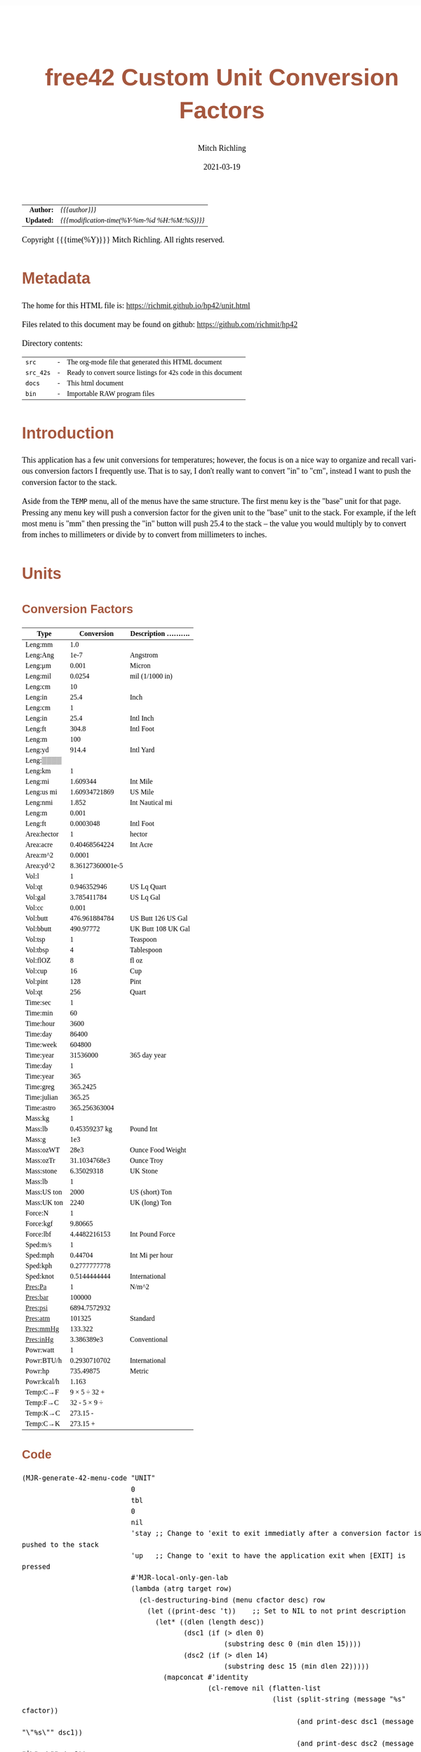 # -*- Mode:Org; Coding:utf-8; fill-column:158 -*-
#+TITLE:       free42 Custom Unit Conversion Factors
#+AUTHOR:      Mitch Richling
#+EMAIL:       http://www.mitchr.me/
#+DATE:        2021-03-19
#+DESCRIPTION: Description of some free42/hp-42s/DM42 programs for unit computations
#+LANGUAGE:    en
#+OPTIONS:     num:t toc:nil \n:nil @:t ::t |:t ^:nil -:t f:t *:t <:t skip:nil d:nil todo:t pri:nil H:5 p:t author:t html-scripts:nil
#+HTML_HEAD: <style>body { width: 95%; margin: 2% auto; font-size: 18px; line-height: 1.4em; font-family: Georgia, serif; color: black; background-color: white; }</style>
#+HTML_HEAD: <style>body { min-width: 500px; max-width: 1024px; }</style>
#+HTML_HEAD: <style>h1,h2,h3,h4,h5,h6 { color: #A5573E; line-height: 1em; font-family: Helvetica, sans-serif; }</style>
#+HTML_HEAD: <style>h1,h2,h3 { line-height: 1.4em; }</style>
#+HTML_HEAD: <style>h1.title { font-size: 3em; }</style>
#+HTML_HEAD: <style>h4,h5,h6 { font-size: 1em; }</style>
#+HTML_HEAD: <style>.org-src-container { border: 1px solid #ccc; box-shadow: 3px 3px 3px #eee; font-family: Lucida Console, monospace; font-size: 80%; margin: 0px; padding: 0px 0px; position: relative; }</style>
#+HTML_HEAD: <style>.org-src-container>pre { line-height: 1.2em; padding-top: 1.5em; margin: 0.5em; background-color: #404040; color: white; overflow: auto; }</style>
#+HTML_HEAD: <style>.org-src-container>pre:before { display: block; position: absolute; background-color: #b3b3b3; top: 0; right: 0; padding: 0 0.2em 0 0.4em; border-bottom-left-radius: 8px; border: 0; color: white; font-size: 100%; font-family: Helvetica, sans-serif;}</style>
#+HTML_HEAD: <style>pre.example { white-space: pre-wrap; white-space: -moz-pre-wrap; white-space: -o-pre-wrap; font-family: Lucida Console, monospace; font-size: 80%; background: #404040; color: white; display: block; padding: 0em; border: 2px solid black; }</style>
#+HTML_LINK_HOME: https://www.mitchr.me/
#+HTML_LINK_UP: https://richmit.github.io/hp42/
#+EXPORT_FILE_NAME: ../docs/unit

#+ATTR_HTML: :border 2 solid #ccc :frame hsides :align center
|        <r> | <l>                                          |
|  *Author:* | /{{{author}}}/                               |
| *Updated:* | /{{{modification-time(%Y-%m-%d %H:%M:%S)}}}/ |
#+ATTR_HTML: :align center
Copyright {{{time(%Y)}}} Mitch Richling. All rights reserved.

#+TOC: headlines 5

#        #         #         #         #         #         #         #         #         #         #         #         #         #         #         #         #         #
#   00   #    10   #    20   #    30   #    40   #    50   #    60   #    70   #    80   #    90   #   100   #   110   #   120   #   130   #   140   #   150   #   160   #
# 234567890123456789012345678901234567890123456789012345678901234567890123456789012345678901234567890123456789012345678901234567890123456789012345678901234567890123456789
#        #         #         #         #         #         #         #         #         #         #         #         #         #         #         #         #         #
#        #         #         #         #         #         #         #         #         #         #         #         #         #         #         #         #         #

* Metadata

The home for this HTML file is: https://richmit.github.io/hp42/unit.html

Files related to this document may be found on github: https://github.com/richmit/hp42

Directory contents:
#+ATTR_HTML: :border 0 :frame none :rules none :align center
   | =src=     | - | The org-mode file that generated this HTML document            |
   | =src_42s= | - | Ready to convert source listings for 42s code in this document |
   | =docs=    | - | This html document                                             |
   | =bin=     | - | Importable RAW program files                                   |

* Introduction
:PROPERTIES:
:CUSTOM_ID: introduction
:END:

This application has a few unit conversions for temperatures; however, the focus is on a nice way to organize and recall various conversion factors I
frequently use.  That is to say, I don't really want to convert "in" to "cm", instead I want to push the conversion factor to the stack.

Aside from the =TEMP= menu, all of the menus have the same structure.  The first menu key is the "base" unit for that page.  Pressing any menu key will push
a conversion factor for the given unit to the "base" unit to the stack.  For example, if the left most menu is "mm" then pressing the "in" button will push
25.4 to the stack -- the value you would multiply by to convert from inches to millimeters or divide by to convert from millimeters to inches.

* Units

** Conversion Factors

#+ATTR_HTML: :rules groups :frame box :align center
#+NAME: units                      
| Type        |       Conversion | Description .......... |
|-------------+------------------+------------------------|
| Leng:mm     |              1.0 |                        |
| Leng:Ang    |             1e-7 | Angstrom               |
| Leng:μm     |            0.001 | Micron                 |
| Leng:mil    |           0.0254 | mil (1/1000 in)        |
| Leng:cm     |               10 |                        |
| Leng:in     |             25.4 | Inch                   |
|-------------+------------------+------------------------|
| Leng:cm     |                1 |                        |
| Leng:in     |             25.4 | Intl Inch              |
| Leng:ft     |            304.8 | Intl Foot              |
| Leng:m      |              100 |                        |
| Leng:yd     |            914.4 | Intl Yard              |
| Leng:▒▒▒▒   |                  |                        |
|-------------+------------------+------------------------|
| Leng:km     |                1 |                        |
| Leng:mi     |         1.609344 | Int Mile               |
| Leng:us mi  |    1.60934721869 | US Mile                |
| Leng:nmi    |            1.852 | Int Nautical mi        |
| Leng:m      |            0.001 |                        |
| Leng:ft     |        0.0003048 | Intl Foot              |
|-------------+------------------+------------------------|
| Area:hector |                1 | hector                 |
| Area:acre   |    0.40468564224 | Int Acre               |
| Area:m^2    |           0.0001 |                        |
| Area:yd^2   | 8.36127360001e-5 |                        |
|-------------+------------------+------------------------|
| Vol:l       |                1 |                        |
| Vol:qt      |      0.946352946 | US Lq Quart            |
| Vol:gal     |      3.785411784 | US Lq Gal              |
| Vol:cc      |            0.001 |                        |
| Vol:butt    |    476.961884784 | US Butt 126 US Gal     |
| Vol:bbutt   |        490.97772 | UK Butt 108 UK Gal     |
|-------------+------------------+------------------------|
| Vol:tsp     |                1 | Teaspoon               |
| Vol:tbsp    |                4 | Tablespoon             |
| Vol:flOZ    |                8 | fl oz                  |
| Vol:cup     |               16 | Cup                    |
| Vol:pint    |              128 | Pint                   |
| Vol:qt      |              256 | Quart                  |
|-------------+------------------+------------------------|
| Time:sec    |                1 |                        |
| Time:min    |               60 |                        |
| Time:hour   |             3600 |                        |
| Time:day    |            86400 |                        |
| Time:week   |           604800 |                        |
| Time:year   |         31536000 | 365 day year           |
|-------------+------------------+------------------------|
| Time:day    |                1 |                        |
| Time:year   |              365 |                        |
| Time:greg   |         365.2425 |                        |
| Time:julian |           365.25 |                        |
| Time:astro  |    365.256363004 |                        |
|-------------+------------------+------------------------|
| Mass:kg     |                1 |                        |
| Mass:lb     |    0.45359237 kg | Pound Int              |
| Mass:g      |              1e3 |                        |
| Mass:ozWT   |             28e3 | Ounce Food Weight      |
| Mass:ozTr   |     31.1034768e3 | Ounce Troy             |
| Mass:stone  |       6.35029318 | UK Stone               |
|-------------+------------------+------------------------|
| Mass:lb     |                1 |                        |
| Mass:US ton |             2000 | US (short) Ton         |
| Mass:UK ton |             2240 | UK (long) Ton          |
|-------------+------------------+------------------------|
| Force:N     |                1 |                        |
| Force:kgf   |          9.80665 |                        |
| Force:lbf   |     4.4482216153 | Int Pound Force        |
|-------------+------------------+------------------------|
| Sped:m/s    |                1 |                        |
| Sped:mph    |          0.44704 | Int Mi per hour        |
| Sped:kph    |     0.2777777778 |                        |
| Sped:knot   |     0.5144444444 | International          |
|-------------+------------------+------------------------|
| Pres:Pa     |                1 | N/m^2                  |
| Pres:bar    |           100000 |                        |
| Pres:psi    |     6894.7572932 |                        |
| Pres:atm    |           101325 | Standard               |
| Pres:mmHg   |          133.322 |                        |
| Pres:inHg   |       3.386389e3 | Conventional           |
|-------------+------------------+------------------------|
| Powr:watt   |                1 |                        |
| Powr:BTU/h  |     0.2930710702 | International          |
| Powr:hp     |        735.49875 | Metric                 |
| Powr:kcal/h |            1.163 |                        |
|-------------+------------------+------------------------|
| Temp:C→F    |     9 × 5 ÷ 32 + |                        |
| Temp:F→C    |     32 - 5 × 9 ÷ |                        |
| Temp:K→C    |         273.15 - |                        |
| Temp:C→K    |         273.15 + |                        |
|-------------+------------------+------------------------|

** Code

#+BEGIN_SRC elisp :var tbl=units :colnames y :results output verbatum :wrap "src hp42s :tangle ../src_42s/unit/unit.hp42s"
(MJR-generate-42-menu-code "UNIT" 
                           0
                           tbl
                           0
                           nil
                           'stay ;; Change to 'exit to exit immediatly after a conversion factor is pushed to the stack
                           'up   ;; Change to 'exit to have the application exit when [EXIT] is pressed
                           #'MJR-local-only-gen-lab
                           (lambda (atrg target row) 
                             (cl-destructuring-bind (menu cfactor desc) row
                               (let ((print-desc 't))    ;; Set to NIL to not print description
                                 (let* ((dlen (length desc))
                                        (dsc1 (if (> dlen 0)
                                                  (substring desc 0 (min dlen 15))))
                                        (dsc2 (if (> dlen 14)
                                                  (substring desc 15 (min dlen 22)))))
                                   (mapconcat #'identity
                                              (cl-remove nil (flatten-list
                                                              (list (split-string (message "%s" cfactor))
                                                                    (and print-desc dsc1 (message "\"%s\"" dsc1))
                                                                    (and print-desc dsc2 (message "├\"%s\"" dsc2))
                                                                    (and print-desc (or dsc1 dsc2) "AVIEW"))))
                                              "\n"))))))
#+END_SRC

#+RESULTS:
#+begin_src hp42s :tangle ../src_42s/unit/unit.hp42s
@@@@@@@@@@@@@@@@@@@@@@@@@@@@@@@@@@@@@@@@@@@@@@@@@@@@@@@@@@@@@@@@@@@@@@@@@@@@@@@@ (ref:UNIT)
@@@@ DSC: Auto-generated menu program
LBL "UNIT"
LBL 01            @@@@ Page 1 of menu UNIT
CLMENU
"Leng"
KEY 1 GTO 03
"Area"
KEY 2 GTO 04
"Vol"
KEY 3 GTO 05
"Time"
KEY 4 GTO 06
"Mass"
KEY 5 GTO 07
"Force"
KEY 6 GTO 08
KEY 7 GTO 02
KEY 8 GTO 02
KEY 9 GTO 00
MENU
STOP
GTO 01
LBL 02            @@@@ Page 2 of menu UNIT
CLMENU
"Sped"
KEY 1 GTO 09
"Pres"
KEY 2 GTO 10
"Powr"
KEY 3 GTO 11
"Temp"
KEY 4 GTO 12
KEY 7 GTO 01
KEY 8 GTO 01
KEY 9 GTO 00
MENU
STOP
GTO 02
LBL 03            @@@@ Page 1 of menu Leng
CLMENU
"mm"
KEY 1 XEQ 15
"Ang"
KEY 2 XEQ 16
"μm"
KEY 3 XEQ 17
"mil"
KEY 4 XEQ 18
"cm"
KEY 5 XEQ 19
"in"
KEY 6 XEQ 20
KEY 7 GTO 14
KEY 8 GTO 13
KEY 9 GTO 01
MENU
STOP
GTO 03
LBL 13            @@@@ Page 2 of menu Leng
CLMENU
"cm"
KEY 1 XEQ 21
"in"
KEY 2 XEQ 22
"ft"
KEY 3 XEQ 23
"m"
KEY 4 XEQ 24
"yd"
KEY 5 XEQ 25
KEY 7 GTO 03
KEY 8 GTO 14
KEY 9 GTO 01
MENU
STOP
GTO 13
LBL 14            @@@@ Page 3 of menu Leng
CLMENU
"km"
KEY 1 XEQ 26
"mi"
KEY 2 XEQ 27
"us mi"
KEY 3 XEQ 28
"nmi"
KEY 4 XEQ 29
"m"
KEY 5 XEQ 30
"ft"
KEY 6 XEQ 31
KEY 7 GTO 13
KEY 8 GTO 03
KEY 9 GTO 01
MENU
STOP
GTO 14
LBL 04            @@@@ Page 1 of menu Area
CLMENU
"hector"
KEY 1 XEQ 32
"acre"
KEY 2 XEQ 33
"m^2"
KEY 3 XEQ 34
"yd^2"
KEY 4 XEQ 35
KEY 9 GTO 01
MENU
STOP
GTO 04
LBL 05            @@@@ Page 1 of menu Vol
CLMENU
"l"
KEY 1 XEQ 37
"qt"
KEY 2 XEQ 38
"gal"
KEY 3 XEQ 39
"cc"
KEY 4 XEQ 40
"butt"
KEY 5 XEQ 41
"bbutt"
KEY 6 XEQ 42
KEY 7 GTO 36
KEY 8 GTO 36
KEY 9 GTO 01
MENU
STOP
GTO 05
LBL 36            @@@@ Page 2 of menu Vol
CLMENU
"tsp"
KEY 1 XEQ 43
"tbsp"
KEY 2 XEQ 44
"flOZ"
KEY 3 XEQ 45
"cup"
KEY 4 XEQ 46
"pint"
KEY 5 XEQ 47
"qt"
KEY 6 XEQ 48
KEY 7 GTO 05
KEY 8 GTO 05
KEY 9 GTO 01
MENU
STOP
GTO 36
LBL 06            @@@@ Page 1 of menu Time
CLMENU
"sec"
KEY 1 XEQ 50
"min"
KEY 2 XEQ 51
"hour"
KEY 3 XEQ 52
"day"
KEY 4 XEQ 53
"week"
KEY 5 XEQ 54
"year"
KEY 6 XEQ 55
KEY 7 GTO 49
KEY 8 GTO 49
KEY 9 GTO 01
MENU
STOP
GTO 06
LBL 49            @@@@ Page 2 of menu Time
CLMENU
"day"
KEY 1 XEQ 56
"year"
KEY 2 XEQ 57
"greg"
KEY 3 XEQ 58
"julian"
KEY 4 XEQ 59
"astro"
KEY 5 XEQ 60
KEY 7 GTO 06
KEY 8 GTO 06
KEY 9 GTO 01
MENU
STOP
GTO 49
LBL 07            @@@@ Page 1 of menu Mass
CLMENU
"kg"
KEY 1 XEQ 62
"lb"
KEY 2 XEQ 63
"g"
KEY 3 XEQ 64
"ozWT"
KEY 4 XEQ 65
"ozTr"
KEY 5 XEQ 66
"stone"
KEY 6 XEQ 67
KEY 7 GTO 61
KEY 8 GTO 61
KEY 9 GTO 01
MENU
STOP
GTO 07
LBL 61            @@@@ Page 2 of menu Mass
CLMENU
"lb"
KEY 1 XEQ 68
"US ton"
KEY 2 XEQ 69
"UK ton"
KEY 3 XEQ 70
KEY 7 GTO 07
KEY 8 GTO 07
KEY 9 GTO 01
MENU
STOP
GTO 61
LBL 08            @@@@ Page 1 of menu Force
CLMENU
"N"
KEY 1 XEQ 71
"kgf"
KEY 2 XEQ 72
"lbf"
KEY 3 XEQ 73
KEY 9 GTO 01
MENU
STOP
GTO 08
LBL 09            @@@@ Page 1 of menu Sped
CLMENU
"m/s"
KEY 1 XEQ 74
"mph"
KEY 2 XEQ 75
"kph"
KEY 3 XEQ 76
"knot"
KEY 4 XEQ 77
KEY 9 GTO 02
MENU
STOP
GTO 09
LBL 10            @@@@ Page 1 of menu Pres
CLMENU
"Pa"
KEY 1 XEQ 78
"bar"
KEY 2 XEQ 79
"psi"
KEY 3 XEQ 80
"atm"
KEY 4 XEQ 81
"mmHg"
KEY 5 XEQ 82
"inHg"
KEY 6 XEQ 83
KEY 9 GTO 02
MENU
STOP
GTO 10
LBL 11            @@@@ Page 1 of menu Powr
CLMENU
"watt"
KEY 1 XEQ 84
"BTU/h"
KEY 2 XEQ 85
"hp"
KEY 3 XEQ 86
"kcal/h"
KEY 4 XEQ 87
KEY 9 GTO 02
MENU
STOP
GTO 11
LBL 12            @@@@ Page 1 of menu Temp
CLMENU
"C→F"
KEY 1 XEQ 88
"F→C"
KEY 2 XEQ 89
"K→C"
KEY 3 XEQ 90
"C→K"
KEY 4 XEQ 91
KEY 9 GTO 02
MENU
STOP
GTO 12
LBL 00 @@@@ Application Exit
EXITALL
RTN
LBL 15    @@@@ Action for menu key mm
1.0
RTN
LBL 16    @@@@ Action for menu key Ang
1e-07
"Angstrom"
AVIEW
RTN
LBL 17    @@@@ Action for menu key μm
0.001
"Micron"
AVIEW
RTN
LBL 18    @@@@ Action for menu key mil
0.0254
"mil (1/1000 in)"
├""
AVIEW
RTN
LBL 19    @@@@ Action for menu key cm
10
RTN
LBL 20    @@@@ Action for menu key in
25.4
"Inch"
AVIEW
RTN
LBL 21    @@@@ Action for menu key cm
1
RTN
LBL 22    @@@@ Action for menu key in
25.4
"Intl Inch"
AVIEW
RTN
LBL 23    @@@@ Action for menu key ft
304.8
"Intl Foot"
AVIEW
RTN
LBL 24    @@@@ Action for menu key m
100
RTN
LBL 25    @@@@ Action for menu key yd
914.4
"Intl Yard"
AVIEW
RTN
LBL 26    @@@@ Action for menu key km
1
RTN
LBL 27    @@@@ Action for menu key mi
1.609344
"Int Mile"
AVIEW
RTN
LBL 28    @@@@ Action for menu key us mi
1.60934721869
"US Mile"
AVIEW
RTN
LBL 29    @@@@ Action for menu key nmi
1.852
"Int Nautical mi"
├""
AVIEW
RTN
LBL 30    @@@@ Action for menu key m
0.001
RTN
LBL 31    @@@@ Action for menu key ft
0.0003048
"Intl Foot"
AVIEW
RTN
LBL 32    @@@@ Action for menu key hector
1
"hector"
AVIEW
RTN
LBL 33    @@@@ Action for menu key acre
0.40468564224
"Int Acre"
AVIEW
RTN
LBL 34    @@@@ Action for menu key m^2
0.0001
RTN
LBL 35    @@@@ Action for menu key yd^2
8.36127360001e-05
RTN
LBL 37    @@@@ Action for menu key l
1
RTN
LBL 38    @@@@ Action for menu key qt
0.946352946
"US Lq Quart"
AVIEW
RTN
LBL 39    @@@@ Action for menu key gal
3.785411784
"US Lq Gal"
AVIEW
RTN
LBL 40    @@@@ Action for menu key cc
0.001
RTN
LBL 41    @@@@ Action for menu key butt
476.961884784
"US Butt 126 US "
├"Gal"
AVIEW
RTN
LBL 42    @@@@ Action for menu key bbutt
490.97772
"UK Butt 108 UK "
├"Gal"
AVIEW
RTN
LBL 43    @@@@ Action for menu key tsp
1
"Teaspoon"
AVIEW
RTN
LBL 44    @@@@ Action for menu key tbsp
4
"Tablespoon"
AVIEW
RTN
LBL 45    @@@@ Action for menu key flOZ
8
"fl oz"
AVIEW
RTN
LBL 46    @@@@ Action for menu key cup
16
"Cup"
AVIEW
RTN
LBL 47    @@@@ Action for menu key pint
128
"Pint"
AVIEW
RTN
LBL 48    @@@@ Action for menu key qt
256
"Quart"
AVIEW
RTN
LBL 50    @@@@ Action for menu key sec
1
RTN
LBL 51    @@@@ Action for menu key min
60
RTN
LBL 52    @@@@ Action for menu key hour
3600
RTN
LBL 53    @@@@ Action for menu key day
86400
RTN
LBL 54    @@@@ Action for menu key week
604800
RTN
LBL 55    @@@@ Action for menu key year
31536000
"365 day year"
AVIEW
RTN
LBL 56    @@@@ Action for menu key day
1
RTN
LBL 57    @@@@ Action for menu key year
365
RTN
LBL 58    @@@@ Action for menu key greg
365.2425
RTN
LBL 59    @@@@ Action for menu key julian
365.25
RTN
LBL 60    @@@@ Action for menu key astro
365.256363004
RTN
LBL 62    @@@@ Action for menu key kg
1
RTN
LBL 63    @@@@ Action for menu key lb
0.45359237
kg
"Pound Int"
AVIEW
RTN
LBL 64    @@@@ Action for menu key g
1000.0
RTN
LBL 65    @@@@ Action for menu key ozWT
28000.0
"Ounce Food Weig"
├"ht"
AVIEW
RTN
LBL 66    @@@@ Action for menu key ozTr
31103.4768
"Ounce Troy"
AVIEW
RTN
LBL 67    @@@@ Action for menu key stone
6.35029318
"UK Stone"
AVIEW
RTN
LBL 68    @@@@ Action for menu key lb
1
RTN
LBL 69    @@@@ Action for menu key US ton
2000
"US (short) Ton"
AVIEW
RTN
LBL 70    @@@@ Action for menu key UK ton
2240
"UK (long) Ton"
AVIEW
RTN
LBL 71    @@@@ Action for menu key N
1
RTN
LBL 72    @@@@ Action for menu key kgf
9.80665
RTN
LBL 73    @@@@ Action for menu key lbf
4.4482216153
"Int Pound Force"
├""
AVIEW
RTN
LBL 74    @@@@ Action for menu key m/s
1
RTN
LBL 75    @@@@ Action for menu key mph
0.44704
"Int Mi per hour"
├""
AVIEW
RTN
LBL 76    @@@@ Action for menu key kph
0.2777777778
RTN
LBL 77    @@@@ Action for menu key knot
0.5144444444
"International"
AVIEW
RTN
LBL 78    @@@@ Action for menu key Pa
1
"N/m^2"
AVIEW
RTN
LBL 79    @@@@ Action for menu key bar
100000
RTN
LBL 80    @@@@ Action for menu key psi
6894.7572932
RTN
LBL 81    @@@@ Action for menu key atm
101325
"Standard"
AVIEW
RTN
LBL 82    @@@@ Action for menu key mmHg
133.322
RTN
LBL 83    @@@@ Action for menu key inHg
3386.389
"Conventional"
AVIEW
RTN
LBL 84    @@@@ Action for menu key watt
1
RTN
LBL 85    @@@@ Action for menu key BTU/h
0.2930710702
"International"
AVIEW
RTN
LBL 86    @@@@ Action for menu key hp
735.49875
"Metric"
AVIEW
RTN
LBL 87    @@@@ Action for menu key kcal/h
1.163
RTN
LBL 88    @@@@ Action for menu key C→F
9
×
5
÷
32
+
RTN
LBL 89    @@@@ Action for menu key F→C
32
-
5
×
9
÷
RTN
LBL 90    @@@@ Action for menu key K→C
273.15
-
RTN
LBL 91    @@@@ Action for menu key C→K
273.15
+
RTN
@@@@ Free labels start at: 92
END
#+end_src

* WORKING                                                          :noexport:

#+BEGIN_SRC text
:::::::::::::::::::::::'##:::::'##::::'###::::'########::'##::: ##:'####:'##::: ##::'######::::::::::::::::::::::::
::::::::::::::::::::::: ##:'##: ##:::'## ##::: ##.... ##: ###:: ##:. ##:: ###:: ##:'##... ##:::::::::::::::::::::::
::::::::::::::::::::::: ##: ##: ##::'##:. ##:: ##:::: ##: ####: ##:: ##:: ####: ##: ##:::..::::::::::::::::::::::::
::::::::::::::::::::::: ##: ##: ##:'##:::. ##: ########:: ## ## ##:: ##:: ## ## ##: ##::'####::::::::::::::::::::::
::::::::::::::::::::::: ##: ##: ##: #########: ##.. ##::: ##. ####:: ##:: ##. ####: ##::: ##:::::::::::::::::::::::
::::::::::::::::::::::: ##: ##: ##: ##.... ##: ##::. ##:: ##:. ###:: ##:: ##:. ###: ##::: ##:::::::::::::::::::::::
:::::::::::::::::::::::. ###. ###:: ##:::: ##: ##:::. ##: ##::. ##:'####: ##::. ##:. ######::::::::::::::::::::::::
::::::::::::::::::::::::...::...:::..:::::..::..:::::..::..::::..::....::..::::..:::......:::::::::::::::::::::::::
#+END_SRC

Code in this section is under construction.  Most likely broken.
* EOF

# End of document.

# The following adds some space at the bottom of exported HTML
#+HTML: <br /> <br /> <br /> <br /> <br /> <br /> <br /> <br /> <br /> <br /> <br /> <br /> <br /> <br /> <br /> <br /> <br /> <br /> <br />
#+HTML: <br /> <br /> <br /> <br /> <br /> <br /> <br /> <br /> <br /> <br /> <br /> <br /> <br /> <br /> <br /> <br /> <br /> <br /> <br />
#+HTML: <br /> <br /> <br /> <br /> <br /> <br /> <br /> <br /> <br /> <br /> <br /> <br /> <br /> <br /> <br /> <br /> <br /> <br /> <br />
#+HTML: <br /> <br /> <br /> <br /> <br /> <br /> <br /> <br /> <br /> <br /> <br /> <br /> <br /> <br /> <br /> <br /> <br /> <br /> <br />
#+HTML: <br /> <br /> <br /> <br /> <br /> <br /> <br /> <br /> <br /> <br /> <br /> <br /> <br /> <br /> <br /> <br /> <br /> <br /> <br />

